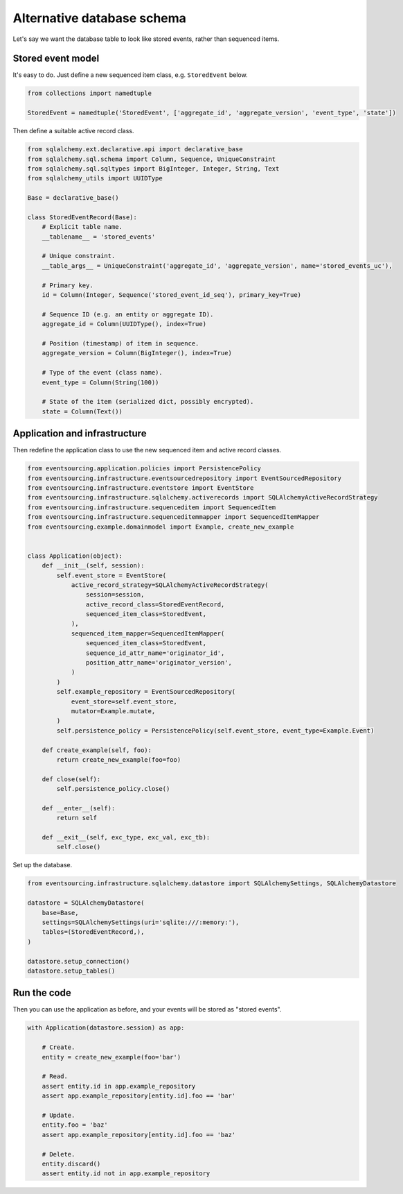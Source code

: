 ===========================
Alternative database schema
===========================

Let's say we want the database table to look like stored events, rather than sequenced items.

Stored event model
------------------

It's easy to do. Just define a new sequenced item class, e.g. ``StoredEvent`` below.

.. code:: python

    from collections import namedtuple

    StoredEvent = namedtuple('StoredEvent', ['aggregate_id', 'aggregate_version', 'event_type', 'state'])


Then define a suitable active record class.

.. code:: python

    from sqlalchemy.ext.declarative.api import declarative_base
    from sqlalchemy.sql.schema import Column, Sequence, UniqueConstraint
    from sqlalchemy.sql.sqltypes import BigInteger, Integer, String, Text
    from sqlalchemy_utils import UUIDType

    Base = declarative_base()

    class StoredEventRecord(Base):
        # Explicit table name.
        __tablename__ = 'stored_events'

        # Unique constraint.
        __table_args__ = UniqueConstraint('aggregate_id', 'aggregate_version', name='stored_events_uc'),

        # Primary key.
        id = Column(Integer, Sequence('stored_event_id_seq'), primary_key=True)

        # Sequence ID (e.g. an entity or aggregate ID).
        aggregate_id = Column(UUIDType(), index=True)

        # Position (timestamp) of item in sequence.
        aggregate_version = Column(BigInteger(), index=True)

        # Type of the event (class name).
        event_type = Column(String(100))

        # State of the item (serialized dict, possibly encrypted).
        state = Column(Text())


Application and infrastructure
------------------------------

Then redefine the application class to use the new sequenced item and active record classes.


.. code:: python

    from eventsourcing.application.policies import PersistencePolicy
    from eventsourcing.infrastructure.eventsourcedrepository import EventSourcedRepository
    from eventsourcing.infrastructure.eventstore import EventStore
    from eventsourcing.infrastructure.sqlalchemy.activerecords import SQLAlchemyActiveRecordStrategy
    from eventsourcing.infrastructure.sequenceditem import SequencedItem
    from eventsourcing.infrastructure.sequenceditemmapper import SequencedItemMapper
    from eventsourcing.example.domainmodel import Example, create_new_example


    class Application(object):
        def __init__(self, session):
            self.event_store = EventStore(
                active_record_strategy=SQLAlchemyActiveRecordStrategy(
                    session=session,
                    active_record_class=StoredEventRecord,
                    sequenced_item_class=StoredEvent,
                ),
                sequenced_item_mapper=SequencedItemMapper(
                    sequenced_item_class=StoredEvent,
                    sequence_id_attr_name='originator_id',
                    position_attr_name='originator_version',
                )
            )
            self.example_repository = EventSourcedRepository(
                event_store=self.event_store,
                mutator=Example.mutate,
            )
            self.persistence_policy = PersistencePolicy(self.event_store, event_type=Example.Event)

        def create_example(self, foo):
            return create_new_example(foo=foo)

        def close(self):
            self.persistence_policy.close()

        def __enter__(self):
            return self

        def __exit__(self, exc_type, exc_val, exc_tb):
            self.close()


Set up the database.

.. code:: python

    from eventsourcing.infrastructure.sqlalchemy.datastore import SQLAlchemySettings, SQLAlchemyDatastore

    datastore = SQLAlchemyDatastore(
        base=Base,
        settings=SQLAlchemySettings(uri='sqlite:///:memory:'),
        tables=(StoredEventRecord,),
    )

    datastore.setup_connection()
    datastore.setup_tables()


Run the code
------------

Then you can use the application as before, and your events will be stored as "stored events".

.. code:: python

    with Application(datastore.session) as app:

        # Create.
        entity = create_new_example(foo='bar')

        # Read.
        assert entity.id in app.example_repository
        assert app.example_repository[entity.id].foo == 'bar'

        # Update.
        entity.foo = 'baz'
        assert app.example_repository[entity.id].foo == 'baz'

        # Delete.
        entity.discard()
        assert entity.id not in app.example_repository
